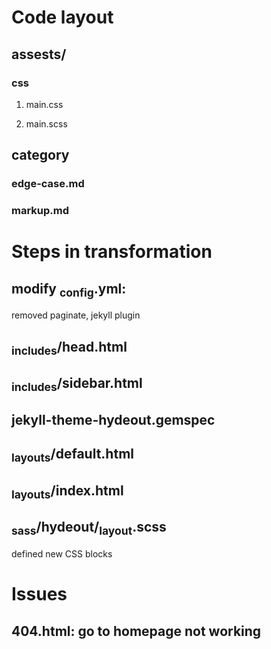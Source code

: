 
* Code layout
** assests/
*** css 
**** main.css
**** main.scss
** category
*** edge-case.md
*** markup.md


* Steps in transformation
** modify _config.yml:
removed paginate, jekyll plugin
** _includes/head.html
** _includes/sidebar.html
** jekyll-theme-hydeout.gemspec
** _layouts/default.html
** _layouts/index.html
** _sass/hydeout/_layout.scss
defined new CSS blocks


* Issues
** 404.html: go to homepage not working


